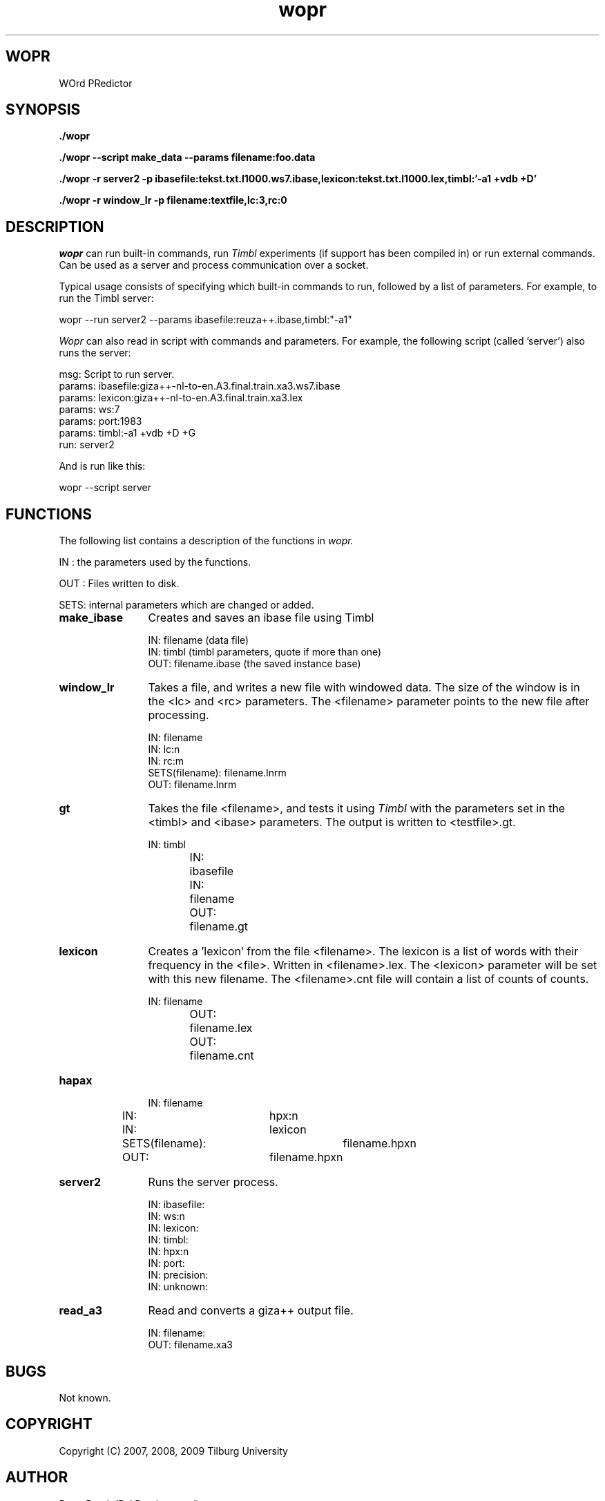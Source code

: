 .TH wopr 1 16/10/2007 "UvT"

.SH WOPR
WOrd PRedictor

.SH SYNOPSIS
.BI "./wopr"

.BI "./wopr --script make_data --params filename:foo.data"

.BI "./wopr -r server2 -p ibasefile:tekst.txt.l1000.ws7.ibase,lexicon:tekst.txt.l1000.lex,timbl:'-a1 +vdb +D'"

.BI "./wopr -r window_lr -p filename:textfile,lc:3,rc:0"

.SH DESCRIPTION
.I wopr
can run built-in commands, run
.I Timbl
experiments (if support has been compiled in) or run external
commands. Can be used as a server and process communication over
a socket.

Typical usage consists of specifying which built-in commands
to run, followed by a list of parameters. For example, to run
the Timbl server:

.nf
wopr --run server2 --params ibasefile:reuza++.ibase,timbl:"-a1"
.fi

.I Wopr
can also read in script with commands and parameters. For example,
the following script (called 'server') also runs the server:

.nf
msg: Script to run server.
params: ibasefile:giza++-nl-to-en.A3.final.train.xa3.ws7.ibase
params: lexicon:giza++-nl-to-en.A3.final.train.xa3.lex
params: ws:7
params: port:1983
params: timbl:-a1 +vdb +D +G
run: server2
.fi

And is run like this:

.nf
 wopr --script server
.fi

.SH FUNCTIONS

The following list contains a description of the functions in
.I wopr.

IN  : the parameters used by the functions.

OUT : Files written to disk.

SETS: internal parameters which are changed or added.

.TP 12
.B
make_ibase
Creates and saves an ibase file using Timbl

.nf
IN: filename (data file)
IN: timbl (timbl parameters, quote if more than one)
OUT: filename.ibase (the saved instance base)
.fi

\" .TP 12
\" .B
\" run_external
\" Runs an external program.

\" .nf
\" IN: external program
\" .fi

\" Example:

\" .nf
\" ./wopr -r run_external -p:external:"sleep 10"
\" .fi

\" .TP 12
\" .B
\" count_lines
\" Displays the number of lines in <filename>.

\" .nf
\" IN: filename
\" OUT: stdout
\" .fi

\" .TP 12
\" .B
\" dump_kv
\" Displays all the settings stored in 
\" .I wopr .

\" .TP 12
\" .B
\" clear_kv
\" Clears all the settings.

\" .TP 12
\" .B
\" cut
\" Takes the first <lines> lines from the file <filename>, and
\" saves them in a new file. The <filename> parameter will point to
\" this new file after cutting.

\" .nf
\" IN: filename
\" IN: lines:nn
\" SETS(filename): filename.clnn
\" OUT: filename.clnn
\" .fi

\" .TP 12
\" .B
\" flatten
\" Read the file <filename> and writes a new file which contains one
\" word per line. The <filename> parameter will point to
\" this new file after cutting. The <lines> parameters specifies how
\" many lines (i.e. words) will end up in the output file. Leaving
\" this parameter out will convert the whole file.

\" .nf
\" IN: filename
\" IN: lines:nn
\" SETS(filename): filename.flnn
\" OUT: filename.lnn
\" .fi

\" .TP 12
\" .B
\" lowercase
\" Read the file <filename> and writes a new file which contains the
\" contents of the file in lowercase. The <filename> parameter will point to
\" this new file after conversion.

\" .nf
\" IN: filename
\" SETS(filename): filename.lc
\" OUT: filename.lc
\" .fi

.TP 12
.B
window_lr
Takes a file, and writes a new file with windowed data. The size of
the window is in the <lc> and <rc> parameters. The <filename> parameter points
to the new file after processing. 

.nf
IN: filename
IN: lc:n
IN: rc:m
SETS(filename): filename.lnrm
OUT: filename.lnrm
.fi

.TP 12
.B
gt
Takes the file <filename>, and tests it using
.I Timbl
with the parameters set in the <timbl> and <ibase> parameters. The output
is written to <testfile>.gt.

.nf
IN:	timbl
IN:	ibasefile
IN:	filename
OUT:	filename.gt
.fi

.TP 12
.B
lexicon
Creates a 'lexicon' from the file <filename>. The lexicon is a list of
words with their frequency in the <file>. Written in <filename>.lex. The
<lexicon> parameter will be set with this new filename. The
<filename>.cnt file will contain a list of counts of counts.

.nf
IN:	filename
OUT:	filename.lex
OUT:	filename.cnt
.fi

.TP 12
.B
hapax

.nf
IN:	filename
IN:	hpx:n
IN:	lexicon
SETS(filename):	filename.hpxn
OUT:	filename.hpxn
.fi

.TP 12
.B
server2
Runs the server process.

.nf
IN: ibasefile:
IN: ws:n
IN: lexicon:
IN: timbl:
IN: hpx:n
IN: port:
IN: precision:
IN: unknown:
.fi

.TP 12
.B
read_a3
Read and converts a giza++ output file.

.nf
IN: filename:
OUT: filename.xa3
.fi

.SH BUGS
Not known.

.SH COPYRIGHT
Copyright (C) 2007, 2008, 2009 Tilburg University

.SH AUTHOR
.PP
Peter Berck (P.J.Berck@uvt.nl)

